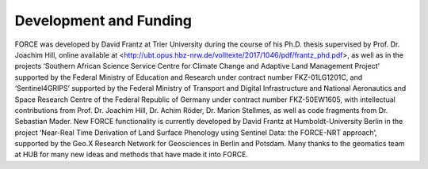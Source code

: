 .. _development:

Development and Funding
=======================

FORCE was developed by David Frantz at Trier University during the course of his Ph.D. thesis supervised by Prof. Dr. Joachim Hill, online available at <http://ubt.opus.hbz-nrw.de/volltexte/2017/1046/pdf/frantz_phd.pdf>, as well as in the projects ‘Southern African Science Service Centre for Climate Change and Adaptive Land Management Project’ supported by the Federal Ministry of Education and Research under contract number FKZ-01LG1201C, and ‘Sentinel4GRIPS’ supported by the Federal Ministry of Transport and Digital Infrastructure and National Aeronautics and Space Research Centre of the Federal Republic of Germany under contract number FKZ-50EW1605, with intellectual contributions from Prof. Dr. Joachim Hill, Dr. Achim Röder, Dr. Marion Stellmes, as well as code fragments from Dr. Sebastian Mader. New FORCE functionality is currently developed by David Frantz at Humboldt-University Berlin in the project ‘Near-Real Time Derivation of Land Surface Phenology using Sentinel Data: the FORCE-NRT approach’, supported by the Geo.X Research Network for Geosciences in Berlin and Potsdam. Many thanks to the geomatics team at HUB for many new ideas and methods that have made it into FORCE.
